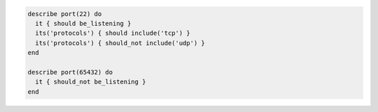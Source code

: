 .. The contents of this file may be included in multiple topics (using the includes directive).
.. The contents of this file should be modified in a way that preserves its ability to appear in multiple topics.

.. To test that port 22 is listening and that 65432 is not listening:

.. code-block:: ruby

   describe port(22) do
     it { should be_listening }
     its('protocols') { should include('tcp') }
     its('protocols') { should_not include('udp') }
   end
   
   describe port(65432) do
     it { should_not be_listening }
   end
